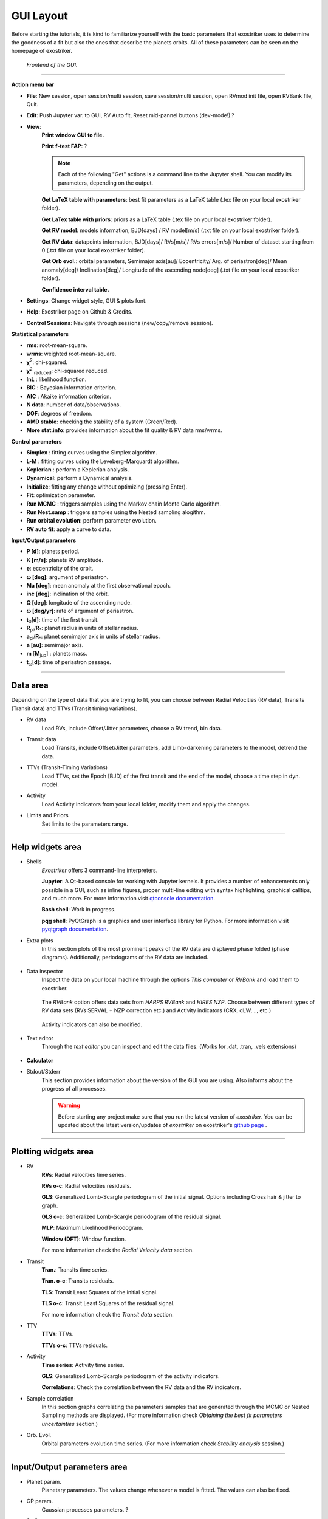 .. _gui:

GUI Layout
..........

Before starting the tutorials, it is kind to familiarize yourself with the
basic parameters that exostriker uses to determine the goodness of a fit but also
the ones that describe the planets orbits. All of these parameters can be seen on the 
homepage of exostriker.

.. figure:: images/homepage.png
   :target: _images/homepage.png
   
   
   *Frontend of the GUI.*

------------------------------------------------------------------------------------------------------------

**Action menu bar**

* **File**: New session, open session/multi session, save session/multi session, open RVmod init file, open RVBank file, Quit.

* **Edit**: Push Jupyter var. to GUI, RV Auto fit, Reset mid-pannel buttons (dev-mode!).?

* **View**:
   **Print window GUI to file.**

   **Print f-test FAP**: ?

   .. Note::
      Each of the following "Get" actions is a command line to the Jupyter shell. You can
      modify its parameters, depending on the output.

   **Get LaTeX table with parameters**: best fit parameters as a LaTeX table (.tex file on your local exostriker folder). 

   **Get LaTex table with priors**: priors as a LaTeX table (.tex file on your local exostriker folder).

   **Get RV model**: models information, BJD[days] / RV model[m/s] (.txt file on your local exostriker folder).

   **Get RV data**: datapoints information, BJD[days]/ RVs[m/s]/ RVs errors[m/s]/ Number of dataset starting from 0 (.txt file on your local exostriker folder).

   **Get Orb evol.**: orbital parameters, Semimajor axis[au]/ Eccentricity/ Arg. of periastron[deg]/ Mean anomaly[deg]/ Inclination[deg]/ Longitude of the ascending node[deg] (.txt file on your local exostriker folder).

   **Confidence interval table.**

* **Settings**: Change widget style, GUI & plots font.

* **Help**: Exostriker page on Github & Credits.

* **Control Sessions**: Navigate through sessions (new/copy/remove session).

**Statistical parameters**

* **rms**: root-mean-square.
* **wrms**: weighted root-mean-square.
* **χ**\ :sup:`2`: chi-squared.
* **χ**\ :sup:`2` :sub:`reduced`\ : chi-squared reduced.
* **lnL** : likelihood function.
* **BIC** : Bayesian information criterion.
* **AIC** : Akaike information criterion.
* **N data**: number of data/observations.
* **DOF**: degrees of freedom.
* **AMD stable**: checking the stability of a system (Green/Red).
* **More stat.info**: provides information about the fit quality & RV data rms/wrms.

**Control parameters**

* **Simplex** : fitting curves using the Simplex algorithm.
* **L-M** : fitting curves using the Leveberg-Marquardt algorithm.
* **Keplerian** : perform a Keplerian analysis.
* **Dynamical**: perform a Dynamical analysis.
* **Initialize**: fitting any change without optimizing (pressing Enter).
* **Fit**: optimization parameter.
* **Run MCMC** : triggers samples using the Markov chain Monte Carlo algorithm.
* **Run Nest.samp** : triggers samples using the Nested sampling alogithm.
* **Run orbital evolution**: perform parameter evolution.
* **RV auto fit**: apply a curve to data.

**Input/Output parameters**

* **P [d]**: planets period.
* **K [m/s]**: planets RV amplitude. 
* **e**: eccentricity of the orbit.
* **ω [deg]**: argument of periastron.
* **Ma [deg]**: mean anomaly at the first observational epoch.
* **inc [deg]**: inclination of the orbit.
* **Ω [deg]**: longitude of the ascending node.  
* **ώ [deg/yr]**: rate of argument of periastron.
* **t**\ :sub:`0`\ **[d]**: time of the first transit.
* **R**\ :sub:`pl`\ /**R**\ :sub:`*`\ : planet radius in units of stellar radius.
* **a**\ :sub:`pl`\ /**R**\ :sub:`*`\ : planet semimajor axis in units of stellar radius.
* **a [au]**: semimajor axis.
* **m** [**M**\ :sub:`jup`\ ] : planets mass. 
* **t**\ :sub:`ω`\ [**d**]: time of periastron passage. 

----------------------------------------------------------------------------------------------------------

Data area
---------

Depending on the type of data that you are trying to fit, you can choose
between Radial Velocities (RV data), Transits (Transit data) and TTVs (Transit timing variations).

* RV data
   Load RVs, include Offset/Jitter parameters, choose a RV trend, bin data.

* Transit data
   Load Transits, include Offset/Jitter parameters, add Limb-darkening parameters to the model,
   detrend the data.

* TTVs (Transit-Timing Variations)
   Load TTVs, set the Epoch [BJD] of the first transit and the end of the model, choose a time step in dyn. model.

* Activity
   Load Activity indicators from your local folder, modify them and apply the changes.

* Limits and Priors
   Set limits to the parameters range.

------------------------------------------------------------------------------------------------------------

Help widgets area
-----------------

* Shells 
   *Exostriker* offers 3 command-line interpreters.

   **Jupyter**: A Qt-based console for working with Jupyter kernels. It provides a number of enhancements 
   only possible in a GUI, such as inline figures, proper multi-line editing with syntax highlighting, graphical
   calltips, and much more. For more information visit `qtconsole documentation`_.

   .. _qtconsole documentation : https://qtconsole.readthedocs.io/en/stable/

   **Bash shell**: Work in progress.

   **pqg shell**: PyQtGraph is a graphics and user interface library for Python. For more information visit `pyqtgraph documentation`_.

   .. _pyqtgraph documentation : https://pyqtgraph.readthedocs.io/en/latest/index.html

* Extra plots 
   In this section plots of the most prominent peaks of the RV data are displayed phase folded (phase diagrams).
   Additionally, periodograms of the RV data are included.   
   

      .. image:: images/extraplots.gif
         :target: _images/extraplots.gif


* Data inspector
   Inspect the data on your local machine through the options *This computer* or *RVBank* and load them to exostriker. 


      .. image:: images/datainspector.gif
         :target: _images/datainspector.gif


   The *RVBank* option offers data sets from *HARPS RVBank* and *HIRES NZP*. Choose between different types of RV data sets
   (RVs SERVAL + NZP correction etc.) and Activity indicators (CRX, dLW, .., etc.) 


      .. image:: images/datainspector1.gif
         :target: _images/datainspector1.gif

   Activity indicators can also be modified.

      .. image:: images/modactivity.gif
         :target: _images/modactivity.gif


* Text editor
   Through the *text editor* you can inspect and edit the data files. (Works for .dat, .tran, .vels extensions)

      .. image:: images/texteditor.gif
         :target: _images/texteditor.gif

* **Calculator**

* Stdout/Stderr
   This section provides information about the version of the GUI you are using. Also
   informs about the progress of all processes.

   .. WARNING::
      Before starting any project make sure that you run the latest version of *exostriker*. You can
      be updated about the latest version/updates of *exostriker* on exostriker's `github page`_ .
      
      .. _github page: https://github.com/3fon3fonov/exostriker

-------------------------------------------------------------------------------------------------------------------------------

Plotting widgets area
---------------------

* RV
   **RVs**: Radial velocities time series.
   
   **RVs o-c**: Radial velocities residuals.
   
   **GLS**: Generalized Lomb-Scargle periodogram of the initial signal. Options including Cross hair & jitter to graph.
   
   **GLS o-c**: Generalized Lomb-Scargle periodogram of the residual signal.
   
   **MLP**: Maximum Likelihood Periodogram. 
   
   **Window (DFT)**: Window function.
   
   For more information check the *Radial Velocity data* section.

* Transit
   **Tran.**: Transits time series.
   
   **Tran. o-c**: Transits residuals.
   
   **TLS**: Transit Least Squares of the initial signal.
   
   **TLS o-c**: Transit Least Squares of the residual signal.

   For more information check the *Transit data* section.

* TTV
   **TTVs**: TTVs.
   
   **TTVs o-c**: TTVs residuals.

* Activity
   **Time series**: Activity time series.
   
   **GLS**: Generalized Lomb-Scargle periodogram of the activity indicators.
   
   **Correlations**: Check the correlation between the RV data and the RV indicators.

* Sample correlation
   In this section graphs correlating the parameters samples that are generated through the MCMC or Nested Sampling
   methods are displayed. (For more information check *Obtaining the best fit parameters uncertainties* section.)


   .. image:: images/samplecor.gif
      :target: _images/samplecor.gif


* Orb. Evol.
   Orbital parameters evolution time series. (For more information check *Stability analysis* session.)
   
-----------------------------------------------------------------------------------------------------------------

Input/Output parameters area
----------------------------

* Planet param.
   Planetary parameters. The values change whenever a model is fitted. The values can also be fixed.

* GP param.
   Gaussian processes parameters. ?

* Stellar param.
   Edit stellar parameters depending on your system.

* **Models param.**


   .. image:: images/modelsparam.gif
      :target: _images/modelsparam.gif


   Edit RV model parameters.
   
   Choose between different minimizers in SciPy param. section.
   
   Configure the GLS/MLP/TLS options and MCMC/NS simulation parameters.
   
   Set the maximum number of planets Auto fit to look for. 

* Limits and Priors
   Set bounds to planetary parameters before the simulations.

* N-body
   Perform long-term stability check of multi-planet systems by setting the maximum time 
   of evolution. 
   
   Evolution of arbitrary planetary values can also be performed. 

   (For more information check the *Stability analysis* section.)

* **Plot opt.**


   .. image:: images/plotopt.gif
      :target: _images/plotopt.gif


   Customize the RV/Transit/TTVs graph (Change the size of the data points, their transparency (Alpha).
    
   Enable cross hair.
   
   Shift the planets phase signal.
   
   Configure the model.
   
   Configure GLS/MLP/TLS/DFT graphs (Select the number of peaks that 
   will be visible in the graphs).
   
   Show aliases in cross hair.
   
   Customize MCMC/NS sampling cornerplots and generate them.
